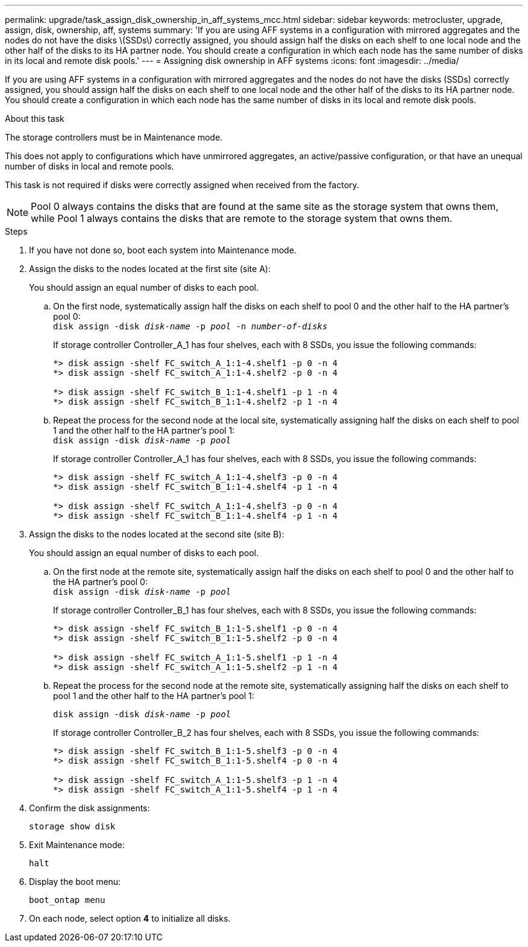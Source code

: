 ---
permalink: upgrade/task_assign_disk_ownership_in_aff_systems_mcc.html
sidebar: sidebar
keywords: metrocluster, upgrade, assign, disk, ownership, aff, systems
summary: 'If you are using AFF systems in a configuration with mirrored aggregates and the nodes do not have the disks \(SSDs\) correctly assigned, you should assign half the disks on each shelf to one local node and the other half of the disks to its HA partner node. You should create a configuration in which each node has the same number of disks in its local and remote disk pools.'
---
= Assigning disk ownership in AFF systems
:icons: font
:imagesdir: ../media/

[.lead]
If you are using AFF systems in a configuration with mirrored aggregates and the nodes do not have the disks (SSDs) correctly assigned, you should assign half the disks on each shelf to one local node and the other half of the disks to its HA partner node. You should create a configuration in which each node has the same number of disks in its local and remote disk pools.

.About this task

The storage controllers must be in Maintenance mode.

This does not apply to configurations which have unmirrored aggregates, an active/passive configuration, or that have an unequal number of disks in local and remote pools.

This task is not required if disks were correctly assigned when received from the factory.

NOTE: Pool 0 always contains the disks that are found at the same site as the storage system that owns them, while Pool 1 always contains the disks that are remote to the storage system that owns them.

.Steps

. If you have not done so, boot each system into Maintenance mode.

. Assign the disks to the nodes located at the first site (site A):
+
You should assign an equal number of disks to each pool.

.. On the first node, systematically assign half the disks on each shelf to pool 0 and the other half to the HA partner's pool 0:
 +
`disk assign -disk _disk-name_ -p _pool_ -n _number-of-disks_`
+
If storage controller Controller_A_1 has four shelves, each with 8 SSDs, you issue the following commands:
+
----
*> disk assign -shelf FC_switch_A_1:1-4.shelf1 -p 0 -n 4
*> disk assign -shelf FC_switch_A_1:1-4.shelf2 -p 0 -n 4

*> disk assign -shelf FC_switch_B_1:1-4.shelf1 -p 1 -n 4
*> disk assign -shelf FC_switch_B_1:1-4.shelf2 -p 1 -n 4
----

.. Repeat the process for the second node at the local site, systematically assigning half the disks on each shelf to pool 1 and the other half to the HA partner's pool 1:
 +
`disk assign -disk _disk-name_ -p _pool_`
+
If storage controller Controller_A_1 has four shelves, each with 8 SSDs, you issue the following commands:
+
----
*> disk assign -shelf FC_switch_A_1:1-4.shelf3 -p 0 -n 4
*> disk assign -shelf FC_switch_B_1:1-4.shelf4 -p 1 -n 4

*> disk assign -shelf FC_switch_A_1:1-4.shelf3 -p 0 -n 4
*> disk assign -shelf FC_switch_B_1:1-4.shelf4 -p 1 -n 4
----

. Assign the disks to the nodes located at the second site (site B):
+
You should assign an equal number of disks to each pool.

.. On the first node at the remote site, systematically assign half the disks on each shelf to pool 0 and the other half to the HA partner's pool 0:
 +
`disk assign -disk _disk-name_ -p _pool_`
+
If storage controller Controller_B_1 has four shelves, each with 8 SSDs, you issue the following commands:
+
----
*> disk assign -shelf FC_switch_B_1:1-5.shelf1 -p 0 -n 4
*> disk assign -shelf FC_switch_B_1:1-5.shelf2 -p 0 -n 4

*> disk assign -shelf FC_switch_A_1:1-5.shelf1 -p 1 -n 4
*> disk assign -shelf FC_switch_A_1:1-5.shelf2 -p 1 -n 4
----

.. Repeat the process for the second node at the remote site, systematically assigning half the disks on each shelf to pool 1 and the other half to the HA partner's pool 1:
+
`disk assign -disk _disk-name_ -p _pool_`
+
If storage controller Controller_B_2 has four shelves, each with 8 SSDs, you issue the following commands:
+
----
*> disk assign -shelf FC_switch_B_1:1-5.shelf3 -p 0 -n 4
*> disk assign -shelf FC_switch_B_1:1-5.shelf4 -p 0 -n 4

*> disk assign -shelf FC_switch_A_1:1-5.shelf3 -p 1 -n 4
*> disk assign -shelf FC_switch_A_1:1-5.shelf4 -p 1 -n 4
----

. Confirm the disk assignments:
+
`storage show disk`
. Exit Maintenance mode:
+
`halt`
. Display the boot menu:
+
`boot_ontap menu`
. On each node, select option *4* to initialize all disks.
